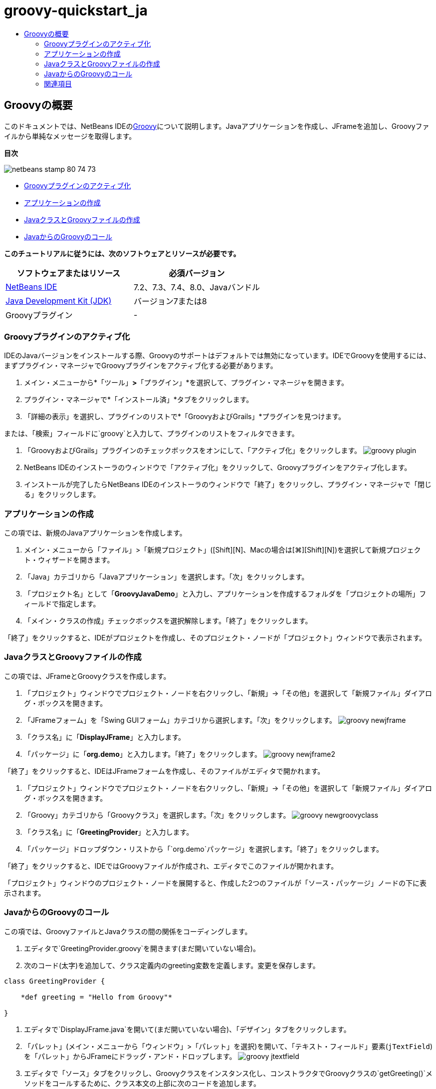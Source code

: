 // 
//     Licensed to the Apache Software Foundation (ASF) under one
//     or more contributor license agreements.  See the NOTICE file
//     distributed with this work for additional information
//     regarding copyright ownership.  The ASF licenses this file
//     to you under the Apache License, Version 2.0 (the
//     "License"); you may not use this file except in compliance
//     with the License.  You may obtain a copy of the License at
// 
//       http://www.apache.org/licenses/LICENSE-2.0
// 
//     Unless required by applicable law or agreed to in writing,
//     software distributed under the License is distributed on an
//     "AS IS" BASIS, WITHOUT WARRANTIES OR CONDITIONS OF ANY
//     KIND, either express or implied.  See the License for the
//     specific language governing permissions and limitations
//     under the License.
//

= groovy-quickstart_ja
:jbake-type: page
:jbake-tags: old-site, needs-review
:jbake-status: published
:keywords: Apache NetBeans  groovy-quickstart_ja
:description: Apache NetBeans  groovy-quickstart_ja
:toc: left
:toc-title:

== Groovyの概要

このドキュメントでは、NetBeans IDEのlink:http://groovy.codehaus.org/[Groovy]について説明します。Javaアプリケーションを作成し、JFrameを追加し、Groovyファイルから単純なメッセージを取得します。

*目次*

image:netbeans-stamp-80-74-73.png[title="このページの内容は、NetBeans IDE 7.2、7.3、7.4および8.0に適用されます"]

* link:#activate[Groovyプラグインのアクティブ化]
* link:#application[アプリケーションの作成]
* link:#java[JavaクラスとGroovyファイルの作成]
* link:#groovy[JavaからのGroovyのコール]

*このチュートリアルに従うには、次のソフトウェアとリソースが必要です。*

|===
|ソフトウェアまたはリソース |必須バージョン 

|link:https://netbeans.org/downloads/index.html[NetBeans IDE] |7.2、7.3、7.4、8.0、Javaバンドル 

|link:http://www.oracle.com/technetwork/java/javase/downloads/index.html[Java Development Kit (JDK)] |バージョン7または8 

|Groovyプラグイン |- 
|===

=== Groovyプラグインのアクティブ化

IDEのJavaバージョンをインストールする際、Groovyのサポートはデフォルトでは無効になっています。IDEでGroovyを使用するには、まずプラグイン・マネージャでGroovyプラグインをアクティブ化する必要があります。

1. メイン・メニューから*「ツール」*>*「プラグイン」*を選択して、プラグイン・マネージャを開きます。
2. プラグイン・マネージャで*「インストール済」*タブをクリックします。
3. 「詳細の表示」を選択し、プラグインのリストで*「GroovyおよびGrails」*プラグインを見つけます。

または、「検索」フィールドに`groovy`と入力して、プラグインのリストをフィルタできます。

4. 「GroovyおよびGrails」プラグインのチェックボックスをオンにして、「アクティブ化」をクリックします。
image:groovy-plugin.png[title="プラグイン・マネージャで選択されたGroovyプラグイン"]
5. NetBeans IDEのインストーラのウィンドウで「アクティブ化」をクリックして、Groovyプラグインをアクティブ化します。
6. インストールが完了したらNetBeans IDEのインストーラのウィンドウで「終了」をクリックし、プラグイン・マネージャで「閉じる」をクリックします。

=== アプリケーションの作成

この項では、新規のJavaアプリケーションを作成します。

1. メイン・メニューから「ファイル」>「新規プロジェクト」([Ctrl]+[Shift]+[N]、Macの場合は[⌘]+[Shift]+[N])を選択して新規プロジェクト・ウィザードを開きます。
2. 「Java」カテゴリから「Javaアプリケーション」を選択します。「次」をクリックします。
3. 「プロジェクト名」として「*GroovyJavaDemo*」と入力し、アプリケーションを作成するフォルダを「プロジェクトの場所」フィールドで指定します。
4. 「メイン・クラスの作成」チェックボックスを選択解除します。「終了」をクリックします。

「終了」をクリックすると、IDEがプロジェクトを作成し、そのプロジェクト・ノードが「プロジェクト」ウィンドウで表示されます。

=== JavaクラスとGroovyファイルの作成

この項では、JFrameとGroovyクラスを作成します。

1. 「プロジェクト」ウィンドウでプロジェクト・ノードを右クリックし、「新規」→「その他」を選択して「新規ファイル」ダイアログ・ボックスを開きます。
2. 「JFrameフォーム」を「Swing GUIフォーム」カテゴリから選択します。「次」をクリックします。
image:groovy-newjframe.png[title="新規ファイル・ウィザードの「JFrameフォーム」テンプレート"]
3. 「クラス名」に「*DisplayJFrame*」と入力します。
4. 「パッケージ」に「*org.demo*」と入力します。「終了」をクリックします。
image:groovy-newjframe2.png[title="新規JFrameフォーム・ウィザードの「名前と場所」パネル"]

「終了」をクリックすると、IDEはJFrameフォームを作成し、そのファイルがエディタで開かれます。

5. 「プロジェクト」ウィンドウでプロジェクト・ノードを右クリックし、「新規」→「その他」を選択して「新規ファイル」ダイアログ・ボックスを開きます。
6. 「Groovy」カテゴリから「Groovyクラス」を選択します。「次」をクリックします。
image:groovy-newgroovyclass.png[title="新規ファイル・ウィザードの「Groovyクラス」テンプレート"]
7. 「クラス名」に「*GreetingProvider*」と入力します。
8. 「パッケージ」ドロップダウン・リストから「`org.demo`パッケージ」を選択します。「終了」をクリックします。

「終了」をクリックすると、IDEではGroovyファイルが作成され、エディタでこのファイルが開かれます。

「プロジェクト」ウィンドウのプロジェクト・ノードを展開すると、作成した2つのファイルが「ソース・パッケージ」ノードの下に表示されます。

=== JavaからのGroovyのコール

この項では、GroovyファイルとJavaクラスの間の関係をコーディングします。

1. エディタで`GreetingProvider.groovy`を開きます(まだ開いていない場合)。
2. 次のコード(太字)を追加して、クラス定義内のgreeting変数を定義します。変更を保存します。
[source,java]
----

class GreetingProvider {

    *def greeting = "Hello from Groovy"*

}
----
3. エディタで`DisplayJFrame.java`を開いて(まだ開いていない場合)、「デザイン」タブをクリックします。
4. 「パレット」(メイン・メニューから「ウィンドウ」>「パレット」を選択)を開いて、「テキスト・フィールド」要素(`jTextField`)を「パレット」からJFrameにドラッグ・アンド・ドロップします。
image:groovy-jtextfield.png[title="エディタの「デザイン」ビューで開かれるDesignJFrameのJTextfield"]
5. エディタで「ソース」タブをクリックし、Groovyクラスをインスタンス化し、コンストラクタでGroovyクラスの`getGreeting()`メソッドをコールするために、クラス本文の上部に次のコードを追加します。
[source,java]
----

public class DisplayJFrameForm extends javax.swing.JFrame {*

    GreetingProvider provider = new GreetingProvider();*

    public DisplayJFrame() {
        initComponents();
        *String greeting = provider.getGreeting().toString();
        jTextField1.setText(greeting);*
    }
----

Groovyクラスで必要なメソッドの検索には、Javaクラスのコード補完を使用できます。

image:groovy-codecompletion.png[title="エディタでのコード補完"]
6. 「プロジェクト」ウィンドウでプロジェクト・ノードを右クリックし、「実行」を選択します。

「実行」を選択すると、IDEはアプリケーションをコンパイルして起動します。

image:groovy-runproject.png[title="Groovyクラスのテキストをテキスト・フィールドに表示するアプリケーションのウィンドウ"]

アプリケーションのウィンドウで、Groovyクラスのテキストがテキスト・フィールドに表示されていることを確認できます。

これで、Groovyと対話する基本的なJavaアプリケーションの作成方法がわかりました。

link:/about/contact_form.html?to=3&subject=Feedback:%20NetBeans%20IDE%20Groovy%20Quick%20Start[このチュートリアルに関するご意見をお寄せください]


=== 関連項目

NetBeans IDEでは、Java Web開発でGroovy言語を使用するGrails Webフレームワークもサポートしています。NetBeans IDEでのGrailsフレームワークの使用方法を学習するには、link:../web/grails-quickstart.html[Grailsフレームワーク入門]を参照してください。


NOTE: This document was automatically converted to the AsciiDoc format on 2018-03-13, and needs to be reviewed.
